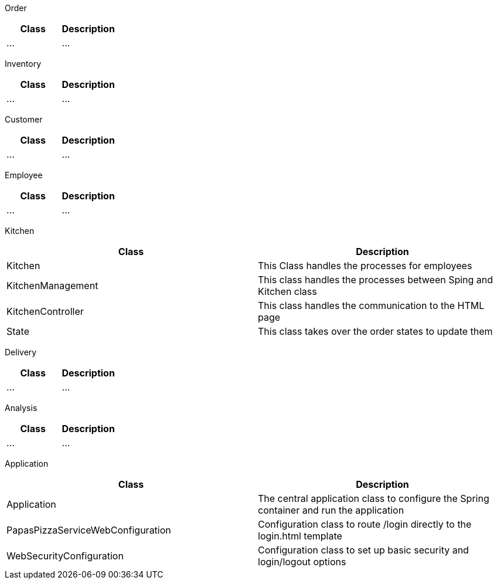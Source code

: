 Order

[options="header"]
|===
|Class |Description
|...|...
|===

Inventory

[options="header"]
|===
|Class |Description
|...|...
|===

Customer

[options="header"]
|===
|Class |Description
|...|...
|===

Employee

[options="header"]
|===
|Class |Description
|...|...
|===

Kitchen

[options="header"]
|===
|Class |Description
|Kitchen|This Class handles the processes for employees
|KitchenManagement|This class handles the processes between Sping and Kitchen class
|KitchenController|This class handles the communication to the HTML page
|State|This class takes over the order states to update them
|===

Delivery

[options="header"]
|===
|Class |Description
|...|...
|===

Analysis

[options="header"]
|===
|Class |Description
|...|...
|===

Application

[options="header"]
|===
|Class |Description
|Application|The central application class to configure the Spring container and run the application
|PapasPizzaServiceWebConfiguration|Configuration class to route /login directly to the login.html template
|WebSecurityConfiguration|Configuration class to set up basic security and login/logout options
|===